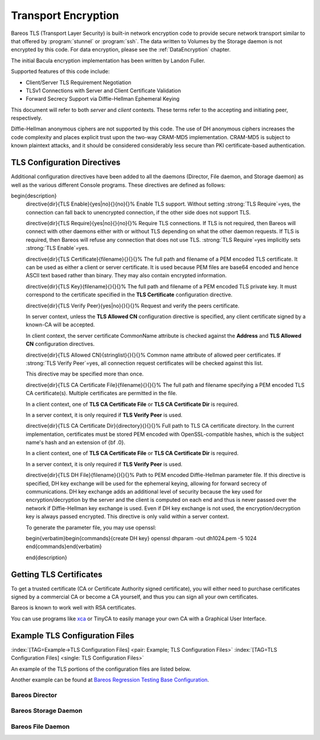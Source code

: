 .. ATTENTION do not edit this file manually.
   It was automatically converted from the corresponding .tex file

.. _CommEncryption:

Transport Encryption
====================



.. _section-TransportEncryption
 :index:`[TAG=Communications Encryption] <single: Communications Encryption>` :index:`[TAG=Encryption->Communication] <pair: Encryption; Communication>` :index:`[TAG=Encryption->Transport] <pair: Encryption; Transport>` :index:`[TAG=Transport Encryption] <single: Transport Encryption>` :index:`[TAG=TLS] <single: TLS>` :index:`[TAG=SSL] <single: SSL>`

Bareos TLS (Transport Layer Security) is built-in network encryption code to provide secure network transport similar to that offered by :program:`stunnel` or :program:`ssh`. The data written to Volumes by the Storage daemon is not encrypted by this code. For data encryption, please see the :ref:`DataEncryption` chapter.

The initial Bacula encryption implementation has been written by Landon Fuller.

Supported features of this code include:

-  Client/Server TLS Requirement Negotiation

-  TLSv1 Connections with Server and Client Certificate Validation

-  Forward Secrecy Support via Diffie-Hellman Ephemeral Keying

This document will refer to both :emphasis:`server` and :emphasis:`client` contexts. These terms refer to the accepting and initiating peer, respectively.

Diffie-Hellman anonymous ciphers are not supported by this code. The use of DH anonymous ciphers increases the code complexity and places explicit trust upon the two-way CRAM-MD5 implementation. CRAM-MD5 is subject to known plaintext attacks, and it should be considered considerably less secure than PKI certificate-based authentication.

.. _TlsDirectives:

TLS Configuration Directives
----------------------------

Additional configuration directives have been added to all the daemons (Director, File daemon, and Storage daemon) as well as the various different Console programs. These directives are defined as follows:

\begin{description}
   \directive{dir}{TLS Enable}{yes|no}{}{no}{}%
   Enable TLS support. Without setting :strong:`TLS Require`=yes,
   the connection can fall back to unencrypted connection,
   if the other side does not support TLS.

   \directive{dir}{TLS Require}{yes|no}{}{no}{}%
   Require TLS connections.
   If TLS is not required,
   then Bareos will connect with other daemons either with or without TLS depending
   on what the other daemon requests.
   If TLS is required,
   then Bareos will refuse any connection that does not use TLS.
   :strong:`TLS Require`=yes  implicitly sets :strong:`TLS Enable`=yes.

   \directive{dir}{TLS Certificate}{filename}{}{}{}%
   The full path and filename of a PEM encoded TLS certificate.  It can be
   used as either a client or server certificate.
   It is used because PEM files are base64 encoded and hence ASCII
   text based rather than binary.
   They may also contain encrypted information.

   \directive{dir}{TLS Key}{filename}{}{}{}%
   The full path and filename of a PEM encoded TLS private key.  It must
   correspond to the certificate specified in the :strong:`TLS Certificate` configuration directive.

   \directive{dir}{TLS Verify Peer}{yes|no}{}{}{}%
   Request and verify the peers certificate.

   In server context, unless the :strong:`TLS Allowed CN` configuration directive is specified,
   any client certificate signed by a known-CA will be accepted.

   In client context, the server certificate CommonName attribute is checked against
   the :strong:`Address` and :strong:`TLS Allowed CN` configuration directives.


   \directive{dir}{TLS Allowed CN}{stringlist}{}{}{}%
   Common name attribute of allowed peer certificates.
   If :strong:`TLS Verify Peer`=yes, all connection request certificates
   will be checked against this list.

   This directive may be specified more than once.


   \directive{dir}{TLS CA Certificate File}{filename}{}{}{}%
   The full path and filename specifying a
   PEM encoded TLS CA certificate(s).  Multiple certificates are
   permitted in the file.

   In a client context, one of
   :strong:`TLS CA Certificate File` or :strong:`TLS CA Certificate Dir`
   is required.

   In a server context, it is only required if :strong:`TLS Verify Peer` is used.

   \directive{dir}{TLS CA Certificate Dir}{directory}{}{}{}%
   Full path to TLS CA certificate directory.  In the current implementation,
   certificates must be stored PEM encoded with OpenSSL-compatible hashes,
   which is the subject name's hash and an extension of {\bf .0}.

   In a client context, one of
   :strong:`TLS CA Certificate File` or :strong:`TLS CA Certificate Dir`
   is required.

   In a server context, it is only required if :strong:`TLS Verify Peer` is used.


   \directive{dir}{TLS DH File}{filename}{}{}{}%
   Path to PEM encoded Diffie-Hellman parameter file.  If this directive is
   specified, DH key exchange will be used for the ephemeral keying, allowing
   for forward secrecy of communications.  DH key exchange adds an additional
   level of security because the key used for encryption/decryption by the
   server and the client is computed on each end and thus is never passed over
   the network if Diffie-Hellman key exchange is used.  Even if DH key
   exchange is not used, the encryption/decryption key is always passed
   encrypted.  This directive is only valid within a server context.

   To generate the parameter file, you
   may use openssl:

   \begin{verbatim}\begin{commands}{create DH key}
   openssl dhparam -out dh1024.pem -5 1024
   \end{commands}\end{verbatim}

   \end{description}

Getting TLS Certificates
------------------------

To get a trusted certificate (CA or Certificate Authority signed certificate), you will either need to purchase certificates signed by a commercial CA or become a CA yourself, and thus you can sign all your own certificates.

Bareos is known to work well with RSA certificates.

You can use programs like `xca <http://xca.sourceforge.net/>`_ or TinyCA to easily manage your own CA with a Graphical User Interface.

Example TLS Configuration Files
-------------------------------

:index:`[TAG=Example->TLS Configuration Files] <pair: Example; TLS Configuration Files>` :index:`[TAG=TLS Configuration Files] <single: TLS Configuration Files>`

An example of the TLS portions of the configuration files are listed below.

Another example can be found at `Bareos Regression Testing Base Configuration <https://github.com/bareos/bareos-regress/tree/master/configs/BASE/>`_.

Bareos Director
~~~~~~~~~~~~~~~

.. code-block:: sh
   :caption: bareos-dir.d/director/bareos-dir.conf

    Director {                            # define myself
        Name = bareos-dir
        ...
        TLS Enable = yes
        TLS Require = yes
        TLS CA Certificate File = /etc/bareos/tls/ca.pem
        # This is a server certificate, used for incoming
        # (console) connections.
        TLS Certificate = /etc/bareos/tls/bareos-dir.example.com-cert.pem
        TLS Key = /etc/bareos/tls/bareos-dir.example.com-key.pem
        TLS Verify Peer = yes
        TLS Allowed CN = "bareos@backup1.example.com"
        TLS Allowed CN = "administrator@example.com"
    }

.. code-block:: sh
   :caption: bareos-dir.d/storage/File.conf

    Storage {
        Name = File
        Address = bareos-sd1.example.com
        ...
        TLS Require = yes
        TLS CA Certificate File = /etc/bareos/tls/ca.pem
        # This is a client certificate, used by the director to
        # connect to the storage daemon
        TLS Certificate = /etc/bareos/tls/bareos-dir.example.com-cert.pem
        TLS Key = /etc/bareos/tls/bareos-dir.example.com-key.pem
        TLS Allowed CN = bareos-sd1.example.com
    }

.. code-block:: sh
   :caption: bareos-dir.d/client/client1-fd.conf

    Client {
        Name = client1-fd
        Address = client1.example.com
        ...
        TLS Enable = yes
        TLS Require = yes
        TLS CA Certificate File = /etc/bareos/tls/ca.pem
        TLS Certificate = "/etc/bareos/tls/bareos-dir.example.com-cert.pem"
        TLS Key = "/etc/bareos/tls/bareos-dir.example.com-key.pem"
        TLS Allowed CN = client1.example.com
    }

Bareos Storage Daemon
~~~~~~~~~~~~~~~~~~~~~

.. code-block:: sh
   :caption: bareos-sd.d/storage/bareos-sd1.conf

    Storage {
        Name = bareos-sd1
        ...
        # These TLS configuration options are used for incoming
        # file daemon connections. Director TLS settings are handled
        # in Director resources.
        TLS Enable = yes
        TLS Require = yes
        TLS CA Certificate File = /etc/bareos/tls/ca.pem
        # This is a server certificate. It is used by connecting
        # file daemons to verify the authenticity of this storage daemon
        TLS Certificate = /etc/bareos/tls/bareos-sd1.example.com-cert.pem
        TLS Key = /etc/bareos/tls/bareos-sd1.example.com-key.pem
        # Peer verification must be disabled,
        # or all file daemon CNs must be listed in "TLS Allowed CN".
        # Peer validity is verified by the storage connection cookie
        # provided to the File Daemon by the Director.
        TLS Verify Peer = no
    }

.. code-block:: sh
   :caption: bareos-sd.d/director/bareos-dir.conf

    Director {
        Name = bareos-dir
        ...
        TLS Enable = yes
        TLS Require = yes
        TLS CA Certificate File = /etc/bareos/tls/ca.pem
        # This is a server certificate. It is used by the connecting
        # director to verify the authenticity of this storage daemon
        TLS Certificate = /etc/bareos/tls/bareos-sd1.example.com-cert.pem
        TLS Key = /etc/bareos/tls/bareos-sd1.example.com-key.pem
        # Require the connecting director to provide a certificate
        # with the matching CN.
        TLS Verify Peer = yes
        TLS Allowed CN = "bareos-dir.example.com"
    }

Bareos File Daemon
~~~~~~~~~~~~~~~~~~

.. code-block:: sh
   :caption: bareos-fd.d/client/myself.conf

    Client {
        Name = client1-fd
        ...
        # you need these TLS entries so the SD and FD can
        # communicate
        TLS Enable = yes
        TLS Require = yes

        TLS CA Certificate File = /etc/bareos/tls/ca.pem
        TLS Certificate = /etc/bareos/tls/client1.example.com-cert.pem
        TLS Key = /etc/bareos/tls/client1.example.com-key.pem

        TLS Allowed CN = bareos-sd1.example.com
    }

.. code-block:: sh
   :caption: bareos-fd.d/director/bareos-dir.conf

    Director {
        Name = bareos-dir
        ...
        TLS Enable = yes
        TLS Require = yes
        TLS CA Certificate File = /etc/bareos/tls/ca.pem
        # This is a server certificate. It is used by connecting
        # directors to verify the authenticity of this file daemon
        TLS Certificate = /etc/bareos/tls/client11.example.com-cert.pem
        TLS Key = /etc/bareos/tls/client1.example.com-key.pem
        TLS Verify Peer = yes
        # Allow only the Director to connect
        TLS Allowed CN = "bareos-dir.example.com"
    }
